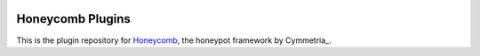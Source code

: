 |GitHub license| |Read the Docs| |Travis| |Updates| |Codecov| |Gitter|

.. |GitHub license| image:: https://img.shields.io/github/license/Cymmetria/honeycomb_plugins.svg
   :alt: GitHub license
   :target: https://github.com/Cymmetria/honeycomb_plugins/blob/master/LICENSE
.. |Read the Docs| image:: https://img.shields.io/readthedocs/honeycomb_plugins.svg
   :alt: Read the Docs
   :target: http://honeycomb.cymmetria.com/projects/honeycomb-plugins/
.. |Travis| image:: https://img.shields.io/travis/Cymmetria/honeycomb_plugins.svg
   :alt: Travis
   :target: https://travis-ci.com/Cymmetria/honeycomb_plugins
.. |Updates| image:: https://pyup.io/repos/github/Cymmetria/honeycomb/shield.svg
    :target: https://pyup.io/repos/github/Cymmetria/honeycomb_plugins/
    :alt: Updates
.. |Codecov| image:: https://img.shields.io/codecov/c/github/Cymmetria/honeycomb_plugins.svg
   :alt: Codecov
   :target: https://codecov.io/gh/Cymmetria/honeycomb_plugins
.. |Gitter| image:: https://badges.gitter.im/cymmetria/honeycomb.svg
   :alt: Join the chat at https://gitter.im/cymmetria/honeycomb
   :target: https://gitter.im/cymmetria/honeycomb

=================
Honeycomb Plugins
=================

This is the plugin repository for Honeycomb_, the honeypot framework by Cymmetria_.

.. _Honeycomb: https://github.com/Cymmetria/honeycomb
